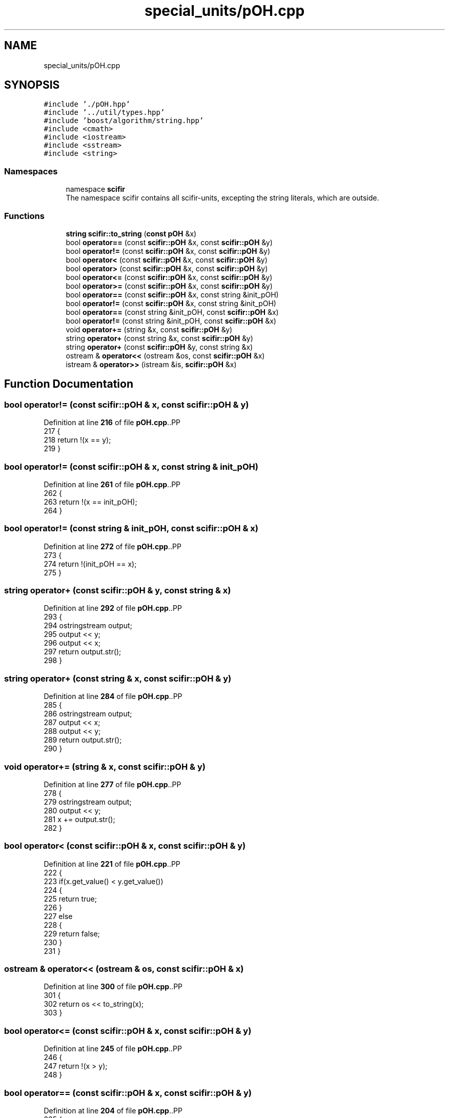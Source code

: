 .TH "special_units/pOH.cpp" 3 "Version 2.0.0" "scifir-units" \" -*- nroff -*-
.ad l
.nh
.SH NAME
special_units/pOH.cpp
.SH SYNOPSIS
.br
.PP
\fC#include '\&./pOH\&.hpp'\fP
.br
\fC#include '\&.\&./util/types\&.hpp'\fP
.br
\fC#include 'boost/algorithm/string\&.hpp'\fP
.br
\fC#include <cmath>\fP
.br
\fC#include <iostream>\fP
.br
\fC#include <sstream>\fP
.br
\fC#include <string>\fP
.br

.SS "Namespaces"

.in +1c
.ti -1c
.RI "namespace \fBscifir\fP"
.br
.RI "The namespace scifir contains all scifir-units, excepting the string literals, which are outside\&. "
.in -1c
.SS "Functions"

.in +1c
.ti -1c
.RI "\fBstring\fP \fBscifir::to_string\fP (\fBconst\fP \fBpOH\fP &x)"
.br
.ti -1c
.RI "bool \fBoperator==\fP (const \fBscifir::pOH\fP &x, const \fBscifir::pOH\fP &y)"
.br
.ti -1c
.RI "bool \fBoperator!=\fP (const \fBscifir::pOH\fP &x, const \fBscifir::pOH\fP &y)"
.br
.ti -1c
.RI "bool \fBoperator<\fP (const \fBscifir::pOH\fP &x, const \fBscifir::pOH\fP &y)"
.br
.ti -1c
.RI "bool \fBoperator>\fP (const \fBscifir::pOH\fP &x, const \fBscifir::pOH\fP &y)"
.br
.ti -1c
.RI "bool \fBoperator<=\fP (const \fBscifir::pOH\fP &x, const \fBscifir::pOH\fP &y)"
.br
.ti -1c
.RI "bool \fBoperator>=\fP (const \fBscifir::pOH\fP &x, const \fBscifir::pOH\fP &y)"
.br
.ti -1c
.RI "bool \fBoperator==\fP (const \fBscifir::pOH\fP &x, const string &init_pOH)"
.br
.ti -1c
.RI "bool \fBoperator!=\fP (const \fBscifir::pOH\fP &x, const string &init_pOH)"
.br
.ti -1c
.RI "bool \fBoperator==\fP (const string &init_pOH, const \fBscifir::pOH\fP &x)"
.br
.ti -1c
.RI "bool \fBoperator!=\fP (const string &init_pOH, const \fBscifir::pOH\fP &x)"
.br
.ti -1c
.RI "void \fBoperator+=\fP (string &x, const \fBscifir::pOH\fP &y)"
.br
.ti -1c
.RI "string \fBoperator+\fP (const string &x, const \fBscifir::pOH\fP &y)"
.br
.ti -1c
.RI "string \fBoperator+\fP (const \fBscifir::pOH\fP &y, const string &x)"
.br
.ti -1c
.RI "ostream & \fBoperator<<\fP (ostream &os, const \fBscifir::pOH\fP &x)"
.br
.ti -1c
.RI "istream & \fBoperator>>\fP (istream &is, \fBscifir::pOH\fP &x)"
.br
.in -1c
.SH "Function Documentation"
.PP 
.SS "bool operator!= (const \fBscifir::pOH\fP & x, const \fBscifir::pOH\fP & y)"

.PP
Definition at line \fB216\fP of file \fBpOH\&.cpp\fP\&..PP
.nf
217 {
218     return !(x == y);
219 }
.fi

.SS "bool operator!= (const \fBscifir::pOH\fP & x, const string & init_pOH)"

.PP
Definition at line \fB261\fP of file \fBpOH\&.cpp\fP\&..PP
.nf
262 {
263     return !(x == init_pOH);
264 }
.fi

.SS "bool operator!= (const string & init_pOH, const \fBscifir::pOH\fP & x)"

.PP
Definition at line \fB272\fP of file \fBpOH\&.cpp\fP\&..PP
.nf
273 {
274     return !(init_pOH == x);
275 }
.fi

.SS "string operator+ (const \fBscifir::pOH\fP & y, const string & x)"

.PP
Definition at line \fB292\fP of file \fBpOH\&.cpp\fP\&..PP
.nf
293 {
294     ostringstream output;
295     output << y;
296     output << x;
297     return output\&.str();
298 }
.fi

.SS "string operator+ (const string & x, const \fBscifir::pOH\fP & y)"

.PP
Definition at line \fB284\fP of file \fBpOH\&.cpp\fP\&..PP
.nf
285 {
286     ostringstream output;
287     output << x;
288     output << y;
289     return output\&.str();
290 }
.fi

.SS "void operator+= (string & x, const \fBscifir::pOH\fP & y)"

.PP
Definition at line \fB277\fP of file \fBpOH\&.cpp\fP\&..PP
.nf
278 {
279     ostringstream output;
280     output << y;
281     x += output\&.str();
282 }
.fi

.SS "bool operator< (const \fBscifir::pOH\fP & x, const \fBscifir::pOH\fP & y)"

.PP
Definition at line \fB221\fP of file \fBpOH\&.cpp\fP\&..PP
.nf
222 {
223     if(x\&.get_value() < y\&.get_value())
224     {
225         return true;
226     }
227     else
228     {
229         return false;
230     }
231 }
.fi

.SS "ostream & operator<< (ostream & os, const \fBscifir::pOH\fP & x)"

.PP
Definition at line \fB300\fP of file \fBpOH\&.cpp\fP\&..PP
.nf
301 {
302     return os << to_string(x);
303 }
.fi

.SS "bool operator<= (const \fBscifir::pOH\fP & x, const \fBscifir::pOH\fP & y)"

.PP
Definition at line \fB245\fP of file \fBpOH\&.cpp\fP\&..PP
.nf
246 {
247     return !(x > y);
248 }
.fi

.SS "bool operator== (const \fBscifir::pOH\fP & x, const \fBscifir::pOH\fP & y)"

.PP
Definition at line \fB204\fP of file \fBpOH\&.cpp\fP\&..PP
.nf
205 {
206     if(x\&.get_value() == y\&.get_value())
207     {
208         return true;
209     }
210     else
211     {
212         return false;
213     }
214 }
.fi

.SS "bool operator== (const \fBscifir::pOH\fP & x, const string & init_pOH)"

.PP
Definition at line \fB255\fP of file \fBpOH\&.cpp\fP\&..PP
.nf
256 {
257     scifir::pOH y = scifir::pOH(init_pOH);
258     return (x == y);
259 }
.fi

.SS "bool operator== (const string & init_pOH, const \fBscifir::pOH\fP & x)"

.PP
Definition at line \fB266\fP of file \fBpOH\&.cpp\fP\&..PP
.nf
267 {
268     scifir::pOH y = scifir::pOH(init_pOH);
269     return (x == y);
270 }
.fi

.SS "bool operator> (const \fBscifir::pOH\fP & x, const \fBscifir::pOH\fP & y)"

.PP
Definition at line \fB233\fP of file \fBpOH\&.cpp\fP\&..PP
.nf
234 {
235     if(x\&.get_value() > y\&.get_value())
236     {
237         return true;
238     }
239     else
240     {
241         return false;
242     }
243 }
.fi

.SS "bool operator>= (const \fBscifir::pOH\fP & x, const \fBscifir::pOH\fP & y)"

.PP
Definition at line \fB250\fP of file \fBpOH\&.cpp\fP\&..PP
.nf
251 {
252     return !(x < y);
253 }
.fi

.SS "istream & operator>> (istream & is, \fBscifir::pOH\fP & x)"

.PP
Definition at line \fB305\fP of file \fBpOH\&.cpp\fP\&..PP
.nf
306 {
307     char a[256];
308     is\&.getline(a, 256);
309     string b(a);
310     boost::trim(b);
311     x = scifir::pOH(b);
312     return is;
313 }
.fi

.SH "Author"
.PP 
Generated automatically by Doxygen for scifir-units from the source code\&.
